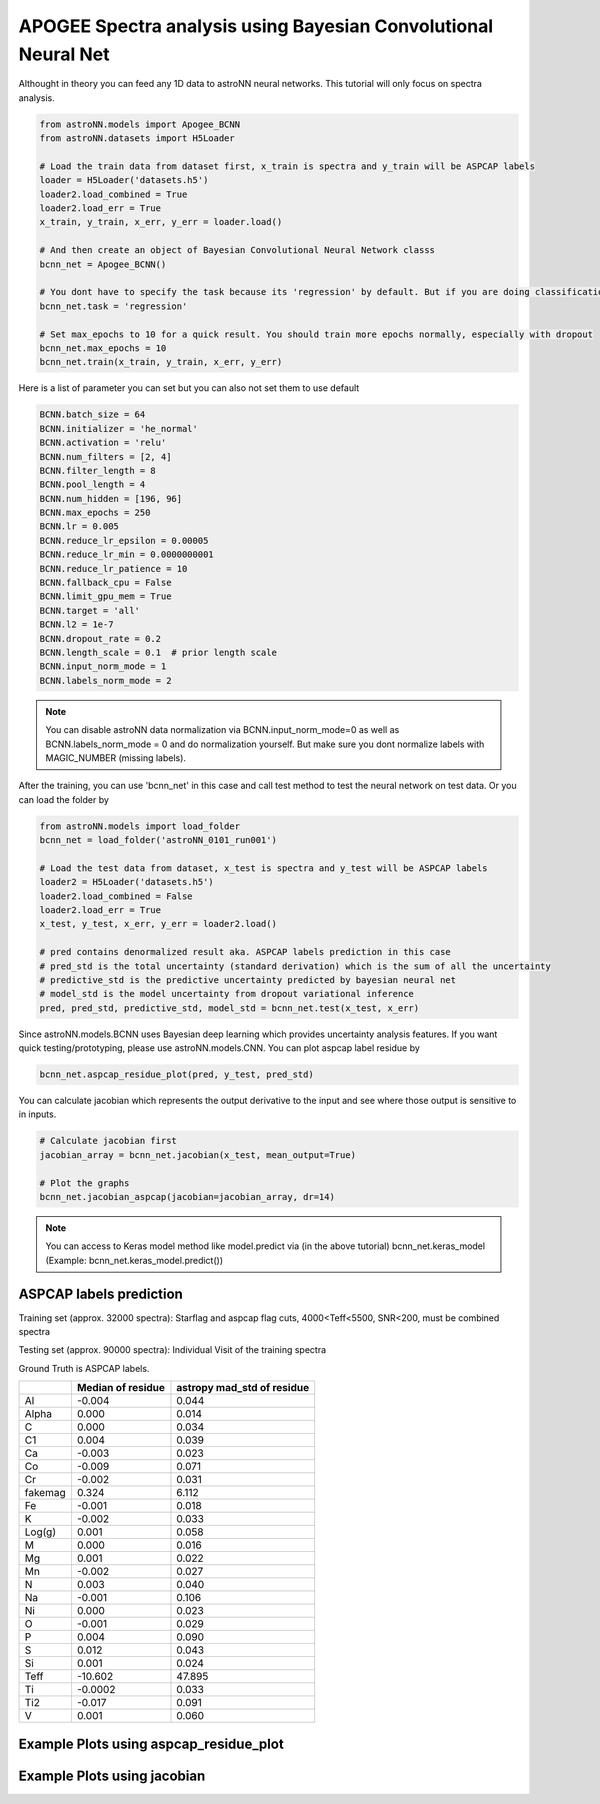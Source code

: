 APOGEE Spectra analysis using Bayesian Convolutional Neural Net
-----------------------------------------------------------------

Althought in theory you can feed any 1D data to astroNN neural networks. This tutorial will only focus on spectra analysis.

.. code-block:: python

    from astroNN.models import Apogee_BCNN
    from astroNN.datasets import H5Loader

    # Load the train data from dataset first, x_train is spectra and y_train will be ASPCAP labels
    loader = H5Loader('datasets.h5')
    loader2.load_combined = True
    loader2.load_err = True
    x_train, y_train, x_err, y_err = loader.load()

    # And then create an object of Bayesian Convolutional Neural Network classs
    bcnn_net = Apogee_BCNN()

    # You dont have to specify the task because its 'regression' by default. But if you are doing classification. you can set task='classification'
    bcnn_net.task = 'regression'

    # Set max_epochs to 10 for a quick result. You should train more epochs normally, especially with dropout
    bcnn_net.max_epochs = 10
    bcnn_net.train(x_train, y_train, x_err, y_err)

Here is a list of parameter you can set but you can also not set them to use default

.. code-block:: python

    BCNN.batch_size = 64
    BCNN.initializer = 'he_normal'
    BCNN.activation = 'relu'
    BCNN.num_filters = [2, 4]
    BCNN.filter_length = 8
    BCNN.pool_length = 4
    BCNN.num_hidden = [196, 96]
    BCNN.max_epochs = 250
    BCNN.lr = 0.005
    BCNN.reduce_lr_epsilon = 0.00005
    BCNN.reduce_lr_min = 0.0000000001
    BCNN.reduce_lr_patience = 10
    BCNN.fallback_cpu = False
    BCNN.limit_gpu_mem = True
    BCNN.target = 'all'
    BCNN.l2 = 1e-7
    BCNN.dropout_rate = 0.2
    BCNN.length_scale = 0.1  # prior length scale
    BCNN.input_norm_mode = 1
    BCNN.labels_norm_mode = 2

.. note:: You can disable astroNN data normalization via BCNN.input_norm_mode=0 as well as BCNN.labels_norm_mode = 0 and do normalization yourself. But make sure you dont normalize labels with MAGIC_NUMBER (missing labels).

After the training, you can use 'bcnn_net' in this case and call test method to test the neural network on test data. Or you can load the folder by

.. code-block:: python

    from astroNN.models import load_folder
    bcnn_net = load_folder('astroNN_0101_run001')

    # Load the test data from dataset, x_test is spectra and y_test will be ASPCAP labels
    loader2 = H5Loader('datasets.h5')
    loader2.load_combined = False
    loader2.load_err = True
    x_test, y_test, x_err, y_err = loader2.load()

    # pred contains denormalized result aka. ASPCAP labels prediction in this case
    # pred_std is the total uncertainty (standard derivation) which is the sum of all the uncertainty
    # predictive_std is the predictive uncertainty predicted by bayesian neural net
    # model_std is the model uncertainty from dropout variational inference
    pred, pred_std, predictive_std, model_std = bcnn_net.test(x_test, x_err)


Since astroNN.models.BCNN uses Bayesian deep learning which provides uncertainty analysis features. If you want quick testing/prototyping, please use astroNN.models.CNN. You can plot aspcap label residue by

.. code-block:: python

   bcnn_net.aspcap_residue_plot(pred, y_test, pred_std)


You can calculate jacobian which represents the output derivative to the input and see where those output is sensitive to in inputs.

.. code-block:: python

    # Calculate jacobian first
    jacobian_array = bcnn_net.jacobian(x_test, mean_output=True)

    # Plot the graphs
    bcnn_net.jacobian_aspcap(jacobian=jacobian_array, dr=14)

.. note:: You can access to Keras model method like model.predict via (in the above tutorial) bcnn_net.keras_model (Example: bcnn_net.keras_model.predict())

ASPCAP labels prediction
===========================

Training set (approx. 32000 spectra): Starflag and aspcap flag cuts, 4000<Teff<5500, SNR<200, must be combined spectra

Testing set (approx. 90000 spectra): Individual Visit of the training spectra

Ground Truth is ASPCAP labels.

+-------------+---------------------+-------------------------------+
|             | Median of residue   | astropy mad_std of residue    |
+=============+=====================+===============================+
| Al          | -0.004              | 0.044                         |
+-------------+---------------------+-------------------------------+
| Alpha       |  0.000              | 0.014                         |
+-------------+---------------------+-------------------------------+
| C           |  0.000              | 0.034                         |
+-------------+---------------------+-------------------------------+
| C1          |  0.004              | 0.039                         |
+-------------+---------------------+-------------------------------+
| Ca          | -0.003              | 0.023                         |
+-------------+---------------------+-------------------------------+
| Co          | -0.009              | 0.071                         |
+-------------+---------------------+-------------------------------+
| Cr          | -0.002              | 0.031                         |
+-------------+---------------------+-------------------------------+
| fakemag     |  0.324              | 6.112                         |
+-------------+---------------------+-------------------------------+
| Fe          | -0.001              | 0.018                         |
+-------------+---------------------+-------------------------------+
| K           | -0.002              | 0.033                         |
+-------------+---------------------+-------------------------------+
| Log(g)      |  0.001              | 0.058                         |
+-------------+---------------------+-------------------------------+
| M           |  0.000              | 0.016                         |
+-------------+---------------------+-------------------------------+
| Mg          |  0.001              | 0.022                         |
+-------------+---------------------+-------------------------------+
| Mn          | -0.002              | 0.027                         |
+-------------+---------------------+-------------------------------+
| N           |  0.003              | 0.040                         |
+-------------+---------------------+-------------------------------+
| Na          | -0.001              | 0.106                         |
+-------------+---------------------+-------------------------------+
| Ni          |  0.000              | 0.023                         |
+-------------+---------------------+-------------------------------+
| O           | -0.001              | 0.029                         |
+-------------+---------------------+-------------------------------+
| P           |  0.004              | 0.090                         |
+-------------+---------------------+-------------------------------+
| S           |  0.012              | 0.043                         |
+-------------+---------------------+-------------------------------+
| Si          |  0.001              | 0.024                         |
+-------------+---------------------+-------------------------------+
| Teff        | -10.602             | 47.895                        |
+-------------+---------------------+-------------------------------+
| Ti          | -0.0002             | 0.033                         |
+-------------+---------------------+-------------------------------+
| Ti2         | -0.017              | 0.091                         |
+-------------+---------------------+-------------------------------+
| V           |  0.001              | 0.060                         |
+-------------+---------------------+-------------------------------+

Example Plots using aspcap_residue_plot
============================================

.. image:: /neuralnets/bcnn_apogee/logg_test.png
.. image:: /neuralnets/bcnn_apogee/Fe_test.png

Example Plots using jacobian
============================================

.. image:: /neuralnets/bcnn_apogee/Cl_jacobian.png
.. image:: /neuralnets/bcnn_apogee/Na_jacobian.png